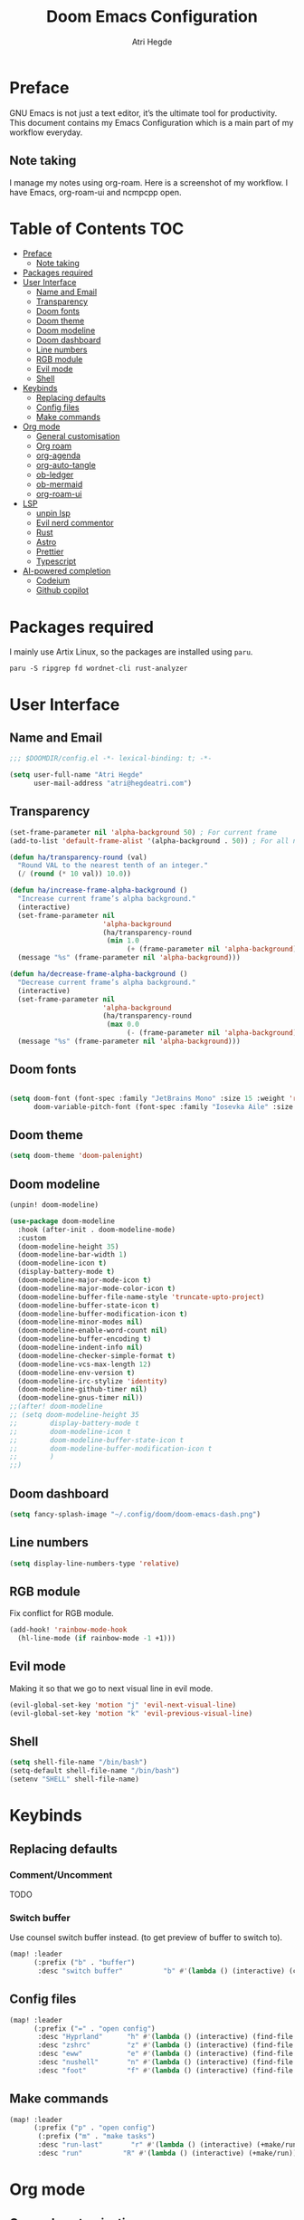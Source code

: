 #+title: Doom Emacs Configuration
#+author: Atri Hegde

* Preface

GNU Emacs is not just a text editor, it’s the ultimate tool for productivity. This document contains my Emacs Configuration which is a main part of my workflow everyday.

** Note taking

I manage my notes using org-roam. Here is a screenshot of my workflow. I have Emacs, org-roam-ui and ncmpcpp open.

[[./note-taking.png]]

* Table of Contents :TOC:
- [[#preface][Preface]]
  - [[#note-taking][Note taking]]
- [[#packages-required][Packages required]]
- [[#user-interface][User Interface]]
  - [[#name-and-email][Name and Email]]
  - [[#transparency][Transparency]]
  - [[#doom-fonts][Doom fonts]]
  - [[#doom-theme][Doom theme]]
  - [[#doom-modeline][Doom modeline]]
  - [[#doom-dashboard][Doom dashboard]]
  - [[#line-numbers][Line numbers]]
  - [[#rgb-module][RGB module]]
  - [[#evil-mode][Evil mode]]
  - [[#shell][Shell]]
- [[#keybinds][Keybinds]]
  - [[#replacing-defaults][Replacing defaults]]
  - [[#config-files][Config files]]
  - [[#make-commands][Make commands]]
- [[#org-mode][Org mode]]
  - [[#general-customisation][General customisation]]
  - [[#org-roam][Org roam]]
  - [[#org-agenda][org-agenda]]
  - [[#org-auto-tangle][org-auto-tangle]]
  - [[#ob-ledger][ob-ledger]]
  - [[#ob-mermaid][ob-mermaid]]
  - [[#org-roam-ui][org-roam-ui]]
- [[#lsp][LSP]]
  - [[#unpin-lsp][unpin lsp]]
  - [[#evil-nerd-commentor][Evil nerd commentor]]
  - [[#rust][Rust]]
  - [[#astro][Astro]]
  - [[#prettier][Prettier]]
  - [[#typescript][Typescript]]
- [[#ai-powered-completion][AI-powered completion]]
  - [[#codeium][Codeium]]
  - [[#github-copilot][Github copilot]]

* Packages required

I mainly use Artix Linux, so the packages are installed using =paru=.

#+begin_src shell :tangle no
paru -S ripgrep fd wordnet-cli rust-analyzer
#+end_src

* User Interface

** Name and Email

#+begin_src emacs-lisp :tangle yes
;;; $DOOMDIR/config.el -*- lexical-binding: t; -*-

(setq user-full-name "Atri Hegde"
      user-mail-address "atri@hegdeatri.com")

#+end_src

** Transparency

#+begin_src emacs-lisp :tangle yes
(set-frame-parameter nil 'alpha-background 50) ; For current frame
(add-to-list 'default-frame-alist '(alpha-background . 50)) ; For all new frames henceforth

(defun ha/transparency-round (val)
  "Round VAL to the nearest tenth of an integer."
  (/ (round (* 10 val)) 10.0))

(defun ha/increase-frame-alpha-background ()
  "Increase current frame’s alpha background."
  (interactive)
  (set-frame-parameter nil
                       'alpha-background
                       (ha/transparency-round
                        (min 1.0
                             (+ (frame-parameter nil 'alpha-background) 0.1))))
  (message "%s" (frame-parameter nil 'alpha-background)))

(defun ha/decrease-frame-alpha-background ()
  "Decrease current frame’s alpha background."
  (interactive)
  (set-frame-parameter nil
                       'alpha-background
                       (ha/transparency-round
                        (max 0.0
                             (- (frame-parameter nil 'alpha-background) 0.1))))
  (message "%s" (frame-parameter nil 'alpha-background)))

#+end_src

** Doom fonts

#+begin_src emacs-lisp :tangle yes

(setq doom-font (font-spec :family "JetBrains Mono" :size 15 :weight 'regular)
      doom-variable-pitch-font (font-spec :family "Iosevka Aile" :size 15 :weight 'regular))
#+end_src

** Doom theme

#+begin_src emacs-lisp :tangle yes
(setq doom-theme 'doom-palenight)
#+end_src

** Doom modeline

#+begin_src emacs-lisp :tangle packages.el
(unpin! doom-modeline)
#+end_src

#+begin_src emacs-lisp :tangle yes
(use-package doom-modeline
  :hook (after-init . doom-modeline-mode)
  :custom
  (doom-modeline-height 35)
  (doom-modeline-bar-width 1)
  (doom-modeline-icon t)
  (display-battery-mode t)
  (doom-modeline-major-mode-icon t)
  (doom-modeline-major-mode-color-icon t)
  (doom-modeline-buffer-file-name-style 'truncate-upto-project)
  (doom-modeline-buffer-state-icon t)
  (doom-modeline-buffer-modification-icon t)
  (doom-modeline-minor-modes nil)
  (doom-modeline-enable-word-count nil)
  (doom-modeline-buffer-encoding t)
  (doom-modeline-indent-info nil)
  (doom-modeline-checker-simple-format t)
  (doom-modeline-vcs-max-length 12)
  (doom-modeline-env-version t)
  (doom-modeline-irc-stylize 'identity)
  (doom-modeline-github-timer nil)
  (doom-modeline-gnus-timer nil))
;;(after! doom-modeline
;; (setq doom-modeline-height 35
;;        display-battery-mode t
;;        doom-modeline-icon t
;;        doom-modeline-buffer-state-icon t
;;        doom-modeline-buffer-modification-icon t
;;        )
;;)
#+end_src

** Doom dashboard

#+begin_src emacs-lisp :tangle yes
(setq fancy-splash-image "~/.config/doom/doom-emacs-dash.png")
#+end_src

** Line numbers

#+begin_src emacs-lisp :tangle yes
(setq display-line-numbers-type 'relative)
#+end_src

** RGB module

Fix conflict for RGB module.

#+begin_src emacs-lisp :tangle yes
(add-hook! 'rainbow-mode-hook
  (hl-line-mode (if rainbow-mode -1 +1)))
#+end_src

** Evil mode

Making it so that we go to next visual line in evil mode.

#+begin_src emacs-lisp :tangle yes
(evil-global-set-key 'motion "j" 'evil-next-visual-line)
(evil-global-set-key 'motion "k" 'evil-previous-visual-line)
#+end_src

** Shell

#+begin_src emacs-lisp :tangle yes
(setq shell-file-name "/bin/bash")
(setq-default shell-file-name "/bin/bash")
(setenv "SHELL" shell-file-name)
#+end_src

* Keybinds

** Replacing defaults

*** Comment/Uncomment

TODO

*** Switch buffer

Use counsel switch buffer instead. (to get preview of buffer to switch to).

#+begin_src emacs-lisp :tangle yes
(map! :leader
      (:prefix ("b" . "buffer")
       :desc "switch buffer"          "b" #'(lambda () (interactive) (counsel-switch-buffer))))
#+end_src

** Config files

#+begin_src emacs-lisp :tangle yes
(map! :leader
      (:prefix ("=" . "open config")
       :desc "Hyprland"      "h" #'(lambda () (interactive) (find-file "~/.config/hypr/hypr.org"))
       :desc "zshrc"         "z" #'(lambda () (interactive) (find-file "~/.zshrc"))
       :desc "eww"           "e" #'(lambda () (interactive) (find-file "~/.config/eww/eww.org"))
       :desc "nushell"       "n" #'(lambda () (interactive) (find-file "~/.config/nushell/nushell.org"))
       :desc "foot"          "f" #'(lambda () (interactive) (find-file "~/.config/foot/foot.org"))))
#+end_src

** Make commands

#+begin_src emacs-lisp :tangle yes
(map! :leader
      (:prefix ("p" . "open config")
       (:prefix ("m" . "make tasks")
       :desc "run-last"       "r" #'(lambda () (interactive) (+make/run-last))
       :desc "run"          "R" #'(lambda () (interactive) (+make/run)))))
#+end_src

* Org mode

** General customisation

I also install org-appear, to reveal emphasis markers when moving the cursor over them.

#+begin_src emacs-lisp :tangle packages.el
(package! org-appear
  :recipe (:host github
           :repo "awth13/org-appear"))
#+end_src

#+begin_src emacs-lisp :tangle yes

(setq org-directory "~/org/")

(defun ha/org-mode-visual-fill ()
  (setq visual-fill-column-width 100
        visual-fill-column-center-text t)
  (visual-fill-column-mode 1))
;; Setting up hook for visual fill
(add-hook 'org-mode 'ha/org-mode-visual-fill)

(defun ha/org-setup ()
  (setq org-log-done 'time)
  (setq org-hide-emphasis-markers t)
  ;; Enlarge latex preview
  ;; (plist-put org-format-latex-options :scale 0.5)
  ;; (setq org-format-latex-options (plist-put org-format-latex-options :scale 0.5))
  ;; (plist-put org-format-latex-options :background "Transparent")
  (add-hook! org-mode :append #'org-appear-mode)
)

(defun ha/org-mode-latex ()
  (when (looking-back (rx "$ "))
    (save-excursion
      (backward-char 1)
      (org-toggle-latex-fragment))))

(add-hook 'org-mode-hook
          (lambda ()
            (org-cdlatex-mode)
            (add-hook 'post-self-insert-hook #'krofna-hack 'append 'local)))

(defun ha/org-font-setup ()
  ;; Doesn't work in Doom emacs
  ;;(font-lock-add-keywords 'org-mode
  ;;                       '(("^ *\\([-]\\) "
  ;;                           (0 (prog1 () (compose-region (match-beginning 1) (match-end 1) "•"))))))
  ;; Change font size of headings.
  (dolist (face '((org-level-1 . 1.5)
                  (org-level-2 . 1.4)
                  (org-level-3 . 1.3)
                  (org-level-4 . 1.25)
                  (org-level-5 . 1.2)
                  (org-level-6 . 1.15)
                  (org-level-7 . 1.1)
                  (org-level-8 . 1.05)))
    (set-face-attribute (car face) nil :font "Overpass" :weight 'medium :height (cdr face)))

;; Fonts in org
  (set-face-attribute 'org-document-title nil :font "Iosevka Aile" :weight 'bold :height 1.3)
  (set-face-attribute 'org-block nil    :foreground nil :inherit 'fixed-pitch)
  (set-face-attribute 'org-table nil    :inherit 'fixed-pitch)
  (set-face-attribute 'org-formula nil  :inherit 'fixed-pitch)
  (set-face-attribute 'org-code nil     :inherit '(shadow fixed-pitch))
  (set-face-attribute 'org-table nil    :inherit '(shadow fixed-pitch))
  (set-face-attribute 'org-verbatim nil :inherit '(shadow fixed-pitch))
  (set-face-attribute 'org-special-keyword nil :inherit '(font-lock-comment-face fixed-pitch))
  (set-face-attribute 'org-meta-line nil :inherit '(font-lock-comment-face fixed-pitch))
  (set-face-attribute 'org-checkbox nil  :inherit 'fixed-pitch)
  (set-face-attribute 'line-number nil :inherit 'fixed-pitch)
  (set-face-attribute 'line-number-current-line nil :inherit 'fixed-pitch))

(after! org
  (ha/org-setup)
  (ha/org-font-setup)
  (setq
        org-ellipsis " ▼ "
        org-hide-emphasis-markers t
        org-superstar-headline-bullets-list '("◉" "●" "○" "◆" "●" "○" "◆")))

#+end_src

** Org roam

#+begin_src emacs-lisp :tangle yes
(after! org
  (setq org-roam-directory "~/org/roam")
  (setq org-roam-capture-templates
    '(("d" "default" plain
       "%?"
       :if-new (file+head "%<%Y%m%d%H%M%S>-${slug}.org" "#+title: ${title}\n#+date: %U\n#+startup: latexpreview\n")
       :unnarrowed t)
      ("m" "module" plain
       ;; (file "<path to template>")
       "\n* Module details\n\n- %^{Module code}\n- Semester: %^{Semester}\n\n* %?"
       :if-new (file+head "%<%Y%m%d%H%M%S>-${slug}.org" "#+title: ${title}\n#+startup: latexpreview\n")
       :unnarrowed t)
      ("b" "book notes" plain
       "\n* Source\n\n- Author: %^{Author}\n- Title: ${title}\n- Year: %^{Year}\n\n%?"
       :if-new (file+head "%<%Y%m%d%H%M%S>-${slug}.org" "#+title: ${title}\n#+startup: latexpreview\n")
       :unnarrowed t)
    )
  )
  (setq org-roam-dailies-capture-templates
    '(("d" "default" entry "* %<%H:%M>: %?"
       :ifnew (file+head "%<%Y-%m-%d>.org" "#+title: %<%Y-%m-%d>\n"))
    )
  )
  (org-roam-setup))
#+end_src

** org-agenda

#+begin_src emacs-lisp :tangle yes
(setq
   ;; org-fancy-priorities-list '("❗" "⚠" "👆")
   org-fancy-priorities-list '("🟥" "🟧" "🟨")
   ;;org-priority-faces
   ;;'((?A :foreground "#ff6c6b" :weight bold)
   ;;  (?B :foreground "#98be65" :weight bold)
   ;;  (?C :foreground "#c678dd" :weight bold))
   org-agenda-block-separator 8411)

(setq org-agenda-custom-commands
      '(("v" "A better agenda view"
         ((tags "PRIORITY=\"A\""
                ((org-agenda-skip-function '(org-agenda-skip-entry-if 'todo 'done))
                 (org-agenda-overriding-header "High-priority unfinished tasks:")))
          (tags "PRIORITY=\"B\""
                ((org-agenda-skip-function '(org-agenda-skip-entry-if 'todo 'done))
                 (org-agenda-overriding-header "Medium-priority unfinished tasks:")))
          (tags "PRIORITY=\"C\""
                ((org-agenda-skip-function '(org-agenda-skip-entry-if 'todo 'done))
                 (org-agenda-overriding-header "Low-priority unfinished tasks:")))
          (tags "customtag"
                ((org-agenda-skip-function '(org-agenda-skip-entry-if 'todo 'done))
                 (org-agenda-overriding-header "Tasks marked with customtag:")))

          (agenda "")
          (alltodo "")))))
#+end_src

** org-auto-tangle

Add =#+auto_tangle: t= to the top of an org file to enable auto-tangle!

#+begin_src emacs-lisp :tangle packages.el
(package! org-auto-tangle)
#+end_src

#+begin_src emacs-lisp :tangle yes
(use-package! org-auto-tangle
  :defer t
  :hook (org-mode . org-auto-tangle-mode)
  :config
  (setq org-auto-tangle-default t)
)
#+end_src

** ob-ledger

#+begin_src emacs-lisp :tangle packages.el
(package! ob-ledger :recipe (:local-repo "lisp/ob-ledger"))
#+end_src

#+begin_src emacs-lisp :tangle yes
(org-babel-do-load-languages
    'org-babel-load-languages
    '((ledger . t)))
#+end_src

** ob-mermaid

Needs ~mmdc~ available.

#+begin_src emacs-lisp :tangle packages.el
(package! ob-mermaid)
#+end_src

#+begin_src emacs-lisp :tangle yes
(after! ob-mermaid
  :config
  (setq ob-mermaid-cli-path "/usr/bin/mmdc"))

(org-babel-do-load-languages
    'org-babel-load-languages
    '((mermaid . t)
      (scheme . t)
      (ledger . t)))
#+end_src

*** Mermaid configuration

Some diagrams need this config for text to appear within them

#+begin_src json :tangle ~/.config/mermaid/config.json :mkdirp t
{
  "flowchart": {
    "htmlLabels": false
  }
}
#+end_src

** org-roam-ui

#+begin_src emacs-lisp :tangle packages.el
(unpin! org-roam)
(package! org-roam-ui)
#+end_src

#+begin_src emacs-lisp :tangle yes
(use-package! websocket
    :after org-roam)

(use-package! org-roam-ui
    :after org-roam ;; or :after org
;;         normally we'd recommend hooking orui after org-roam, but since org-roam does not have
;;         a hookable mode anymore, you're advised to pick something yourself
;;         if you don't care about startup time, use
;;    :hook (after-init . org-roam-ui-mode)
    :config
    (setq org-roam-ui-sync-theme t
          org-roam-ui-follow t
          org-roam-ui-update-on-save t
          org-roam-ui-open-on-start t))
#+end_src

* LSP
** unpin lsp

#+begin_src emacs-lisp :tangle packages.el
(unpin! lsp-mode)
#+end_src

#+begin_src emacs-lisp :tangle yes
(after! lsp-ui
  (setq lsp-ui-doc-show-with-cursor nil
        lsp-ui-doc-show-with-mouse t))
#+end_src

** Evil nerd commentor

#+begin_src emacs-lisp :tangle packages.el
#+end_src

#+begin_src emacs-lisp :tangle yes
(use-package! evil-nerd-commenter
  :init (evilnc-default-hotkeys))
#+end_src

** Rust

#+begin_src emacs-lisp :tangle yes
(use-package! lsp
    :custom
    (lsp-rust-analyzer-server-display-inlay-hints t)
)
#+end_src

*** Rust GDB

#+begin_src emacs-lisp :tangle yes
(setq dap-cpptools-extension-version "1.5.1")

  (with-eval-after-load 'lsp-rust
    (require 'dap-cpptools))

  (with-eval-after-load 'dap-cpptools
    ;; Add a template specific for debugging Rust programs.
    ;; It is used for new projects, where I can M-x dap-edit-debug-template
    (dap-register-debug-template "Rust::CppTools Run Configuration"
                                 (list :type "cppdbg"
                                       :request "launch"
                                       :name "Rust::Run"
                                       :MIMode "gdb"
                                       :miDebuggerPath "rust-gdb"
                                       :environment []
                                       :program "${workspaceFolder}/target/debug/hello / replace with binary"
                                       :cwd "${workspaceFolder}"
                                       :console "external"
                                       :dap-compilation "cargo build"
                                       :dap-compilation-dir "${workspaceFolder}")))

  (with-eval-after-load 'dap-mode
    (setq dap-default-terminal-kind "integrated") ;; Make sure that terminal programs open a term for I/O in an Emacs buffer
    (dap-auto-configure-mode +1))
#+end_src

** Astro

Support for =astro-ls= found in a github issue for lsp-mode. Needs ~astro-ls~ installed.

#+begin_src emacs-lisp :tangle yes
(define-derived-mode astro-mode web-mode "astro")
(setq auto-mode-alist
      (append '((".*\\.astro\\'" . astro-mode))
              auto-mode-alist))

(with-eval-after-load 'lsp-mode
  (add-to-list 'lsp-language-id-configuration
               '(astro-mode . "astro"))

  (lsp-register-client
   (make-lsp-client :new-connection (lsp-stdio-connection '("astro-ls" "--stdio"))
                    :activation-fn (lsp-activate-on "astro")
                    :server-id 'astro-ls)))

(add-hook! astro-mode #'lsp-deferred)
#+end_src

** Prettier

Have this installed, just in case I have a project that needs it.

#+begin_src emacs-lisp :tangle packages.el
(package! prettier)
#+end_src

** Typescript

TIDE. Remember to have a tsconfig file. ~typscript-language-server~ needs to be installed (ts-ls).

#+begin_src emacs-lisp :tangle packages.el
(package! tide)
#+end_src

#+begin_src emacs-lisp :tangle yes
(defun setup-tide-mode ()
  (interactive)
  (tide-setup)
  (flycheck-mode +1)
  (setq flycheck-check-syntax-automatically '(save mode-enabled))
  (eldoc-mode +1)
  (tide-hl-identifier-mode +1)
  ;; company is an optional dependency. You have to
  ;; install it separately via package-install
  ;; `M-x package-install [ret] company`
  (company-mode +1))

;; aligns annotation to the right hand side
(setq company-tooltip-align-annotations t)

;; formats the buffer before saving
(add-hook 'before-save-hook 'tide-format-before-save)

;; if you use typescript-mode
(add-hook 'typescript-mode-hook #'setup-tide-mode)
;; if you use treesitter based typescript-ts-mode (emacs 29+)
;; (add-hook 'typescript-ts-mode-hook #'setup-tide-mode)
;; For tsx files.
(add-hook 'tsx-ts-mode-hook #'setup-tide-mode)
#+end_src


* AI-powered completion

** Codeium

#+begin_src emacs-lisp :tangle packages.el
;; (package! codeium :recipe (:host github :repo "Exafunction/codeium.el"))
#+end_src

#+begin_src emacs-lisp :tangle yes
;; (use-package codeium
;;     :init
;;     ;; use globally
;;     (add-to-list 'completion-at-point-functions #'codeium-completion-at-point)
;;     ;; or on a hook
;;     ;; (add-hook 'python-mode-hook
;;     ;;     (lambda ()
;;     ;;         (setq-local completion-at-point-functions '(codeium-completion-at-point))))

;;     ;; if you want multiple completion backends, use cape (https://github.com/minad/cape):
;;     ;; (add-hook 'python-mode-hook
;;     ;;     (lambda ()
;;     ;;         (setq-local completion-at-point-functions
;;     ;;             (list (cape-super-capf #'codeium-completion-at-point #'lsp-completion-at-point)))))
;;     ;; an async company-backend is coming soon!

;;     ;; codeium-completion-at-point is autoloaded, but you can
;;     ;; optionally set a timer, which might speed up things as the
;;     ;; codeium local language server takes ~0.2s to start up
;;     ;; (add-hook 'emacs-startup-hook
;;     ;;  (lambda () (run-with-timer 0.1 nil #'codeium-init)))

;;     ;; :defer t ;; lazy loading, if you want
;;     :config
;;     (setq use-dialog-box nil) ;; do not use popup boxes

;;     ;; if you don't want to use customize to save the api-key
;;     ;; (setq codeium/metadata/api_key "xxxxxxxx-xxxx-xxxx-xxxx-xxxxxxxxxxxx")

;;     ;; get codeium status in the modeline
;;     (setq codeium-mode-line-enable
;;         (lambda (api) (not (memq api '(CancelRequest Heartbeat AcceptCompletion)))))
;;     (add-to-list 'mode-line-format '(:eval (car-safe codeium-mode-line)) t)
;;     ;; alternatively for a more extensive mode-line
;;     ;; (add-to-list 'mode-line-format '(-50 "" codeium-mode-line) t)

;;     ;; use M-x codeium-diagnose to see apis/fields that would be sent to the local language server
;;     (setq codeium-api-enabled
;;         (lambda (api)
;;             (memq api '(GetCompletions Heartbeat CancelRequest GetAuthToken RegisterUser auth-redirect AcceptCompletion))))
;;     ;; you can also set a config for a single buffer like this:
;;     ;; (add-hook 'python-mode-hook
;;     ;;     (lambda ()
;;     ;;         (setq-local codeium/editor_options/tab_size 4)))

;;     ;; You can overwrite all the codeium configs!
;;     ;; for example, we recommend limiting the string sent to codeium for better performance
;;     (defun my-codeium/document/text ()
;;         (buffer-substring-no-properties (max (- (point) 3000) (point-min)) (min (+ (point) 1000) (point-max))))
;;     ;; if you change the text, you should also change the cursor_offset
;;     ;; warning: this is measured by UTF-8 encoded bytes
;;     (defun my-codeium/document/cursor_offset ()
;;         (codeium-utf8-byte-length
;;             (buffer-substring-no-properties (max (- (point) 3000) (point-min)) (point))))
;;     (setq codeium/document/text 'my-codeium/document/text)
;;     (setq codeium/document/cursor_offset 'my-codeium/document/cursor_offset))
#+end_src

** Github copilot

#+begin_src emacs-lisp :tangle packages.el
(package! copilot
  :recipe (:host github :repo "zerolfx/copilot.el" :files ("*.el" "dist")))
#+end_src

#+begin_src emacs-lisp :tangle yes
;; accept completion from copilot and fallback to company
(use-package! copilot
  :hook (prog-mode . copilot-mode)
  :bind (:map copilot-completion-map
              ("<tab>" . 'copilot-accept-completion)
              ("TAB" . 'copilot-accept-completion)
              ("C-TAB" . 'copilot-accept-completion-by-word)
              ("C-<tab>" . 'copilot-accept-completion-by-word)))
#+end_src
